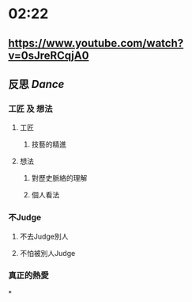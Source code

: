 * 02:22
** https://www.youtube.com/watch?v=0sJreRCqjA0
** 反思 [[Dance]]
*** 工匠 及 想法
**** 工匠
***** 技藝的精進
**** 想法
***** 對歷史脈絡的理解
***** 個人看法
*** 不Judge
**** 不去Judge別人
**** 不怕被別人Judge
*** 真正的熱愛
*